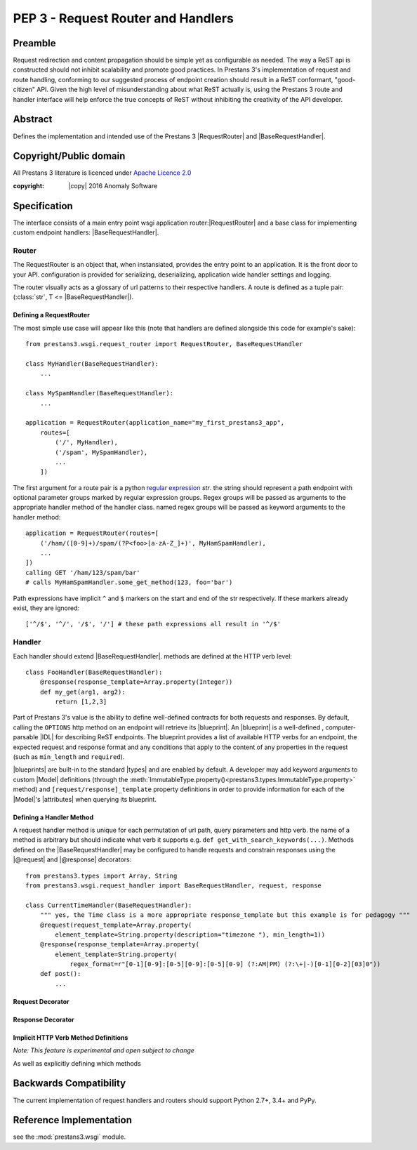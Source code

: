 PEP 3 - Request Router and Handlers
===================================


Preamble
--------
Request redirection and content propagation should be simple yet as configurable as needed. The way a ReST api is
constructed should not inhibit scalability and promote good practices. In Prestans 3's implementation of request and
route handling, conforming to our suggested process of endpoint creation should result in a ReST conformant,
"good-citizen" API. Given the high level of misunderstanding about what ReST actually is, using the Prestans 3 route and
handler interface will help enforce the true concepts of ReST without inhibiting the creativity of the API developer.

Abstract
--------

Defines the implementation and intended use of the Prestans 3 |RequestRouter| and |BaseRequestHandler|\ .


Copyright/Public domain
-----------------------
All Prestans 3 literature is licenced under `Apache Licence 2.0`_

:copyright: |copy| 2016 Anomaly Software

.. _Apache Licence 2.0: https://www.apache.org/licenses/LICENSE-2.0


Specification
-------------

.. py:currentmodule:: prestans3.wsgi

The interface consists of a main entry point wsgi application router:|RequestRouter|  and a base class for implementing
custom endpoint handlers: |BaseRequestHandler|\ .

Router
^^^^^^

The RequestRouter is an object that, when instansiated, provides the entry point to an application. It is the front door
to your API. configuration is provided for serializing, deserializing, application wide handler settings and logging.

The router visually acts as a glossary of url patterns to their respective handlers. A route is defined as a tuple pair:
(:class:`str`, T <= |BaseRequestHandler|\ ).

Defining a RequestRouter
""""""""""""""""""""""""

The most simple use case will appear like this (note that handlers are defined alongside this code for example's sake)::

    from prestans3.wsgi.request_router import RequestRouter, BaseRequestHandler

    class MyHandler(BaseRequestHandler):
        ...

    class MySpamHandler(BaseRequestHandler):
        ...

    application = RequestRouter(application_name="my_first_prestans3_app",
        routes=[
            ('/', MyHandler),
            ('/spam', MySpamHandler),
            ...
        ])

.. _regular expression: https://docs.python.org/3/library/re.html

The first argument for a route pair is a python `regular expression`_ `str`. the string should represent a path endpoint
with optional parameter groups marked by regular expression groups. Regex groups will be passed as arguments to the
appropriate handler method of the handler class. named regex groups will be passed as keyword arguments to the handler
method::

    application = RequestRouter(routes=[
        ('/ham/([0-9]+)/spam/(?P<foo>[a-zA-Z_]+)', MyHamSpamHandler),
        ...
    ])
    calling GET '/ham/123/spam/bar'
    # calls MyHamSpamHandler.some_get_method(123, foo='bar')

Path expressions have implicit ``^`` and ``$`` markers on the start and end of the str respectively. If these markers
already exist, they are ignored::

    ['^/$', '^/', '/$', '/'] # these path expressions all result in '^/$'



Handler
^^^^^^^

Each handler should extend |BaseRequestHandler|. methods are defined at the HTTP verb level::

    class FooHandler(BaseRequestHandler):
        @response(response_template=Array.property(Integer))
        def my_get(arg1, arg2):
            return [1,2,3]

Part of Prestans 3's value is the ability to define well-defined contracts for both requests and responses. By default,
calling the ``OPTIONS`` http method on an endpoint will retrieve its |blueprint|\ . An |blueprint| is a well-defined
, computer-parsable |IDL| for describing ReST endpoints. The blueprint provides a list of available HTTP verbs for
an endpoint, the expected request and response format and any conditions that apply to the content of any properties in
the request (such as ``min_length`` and ``required``).

|blueprints| are built-in to the standard |types| and are enabled by default. A developer may add keyword arguments to
custom |Model| definitions (through the :meth:`ImmutableType.property()<prestans3.types.ImmutableType.property>` method)
and ``[request/response]_template`` property definitions in order to provide information for each of the |Model|\ 's
|attributes| when querying its blueprint.

Defining a Handler Method
"""""""""""""""""""""""""

A request handler method is unique for each permutation of url path, query parameters and http verb. the name of a
method is arbitrary but should indicate what verb it supports e.g. ``def get_with_search_keywords(...)``. Methods
defined on the |BaseRequestHandler| may be configured to handle requests and constrain responses using the |@request|
and |@response| decorators::

    from prestans3.types import Array, String
    from prestans3.wsgi.request_handler import BaseRequestHandler, request, response

    class CurrentTimeHandler(BaseRequestHandler):
        """ yes, the Time class is a more appropriate response_template but this example is for pedagogy """
        @request(request_template=Array.property(
            element_template=String.property(description="timezone "), min_length=1))
        @response(response_template=Array.property(
            element_template=String.property(
                regex_format=r"[0-1][0-9]:[0-5][0-9]:[0-5][0-9] (?:AM|PM) (?:\+|-)[0-1][0-2][03]0"))
        def post():
            ...


Request Decorator
"""""""""""""""""

.. _request.request_template:

.. py:data:: @request(request_template=T <= prestans3.types.ImmutableType, ...)

    ``request_template`` parameter defines the contract of the required request body which is validated and unmarshalled
    into an instance of the type.

.. _request.accepts_mime_type:

.. py:data:: @request(accepts_mime_types=[] of str)

    e.g. ``@request(accepts_mime_types=['text/json', 'application/xml'])``. Describes the supported mime types of the
    request body. By default, thehandler will accept the globally defined ``default_deserializer`` defined in the
    constructor of the application's |RequestRouter|\ . Requests with a ``Content-Type`` header will be respected and an
    error will be returned for request body's not conforming to the specified types. For requests without a
    ``Content-Type`` header, request content is assumed to be the ``default_serializer`` mime_type.

    If defined, the values override this default. If your API mainly talks with one mime type, such
    as ``'text/json'``, then it should be unnecessary to provide this value for most use cases.

.. _request.http_method:

.. py:data:: @request(http_method=str in ['GET', 'POST', 'PUT', 'DELETE', 'PATCH', 'OPTIONS' (see note)])

    **Note:** *unless you wish to override the* |blueprint| *functionality, it is not recommended you implement
    a handler for the OPTIONS verb*

    The HTTP method this method should support. Multiple methods with the same :ref:`http_method<request.http_method>`
    value may be defined if they differ in their :ref:`parameter_set<request.parameter_set>` value

.. _request.parameter_set:

.. py:data:: @request(parameter_set=T <= ParameterSet)

    used in conjunction with the :ref:`http_method<request.http_method>` parameter to define a method to handle a unique
    combination of url query parameters. Multiple methods defined with the same :ref:`http_method<request.http_method>`
    will handle requests according to the matched :ref:`parameter_set<request.parameter_set>`. A |ParameterSet| is
    unique and therefore must not conflict with other |ParameterSets| declared on methods with the same
    :ref:`http_method<request.http_method>`.


Response Decorator
""""""""""""""""""

.. py:data:: @response(response_template=T <= prestans3.types.ImmutableType, ...)

    response_template, like the request_template, defines the contract an API developer will adhere to in their
    response. Values returned from the decorated method will be coerced into the declared |type| and validated by the
    |_Property| \'s definition and provided rules.

Implicit HTTP Verb Method Definitions
"""""""""""""""""""""""""""""""""""""

*Note: This feature is experimental and open subject to change*

As well as explicitly defining which methods

Backwards Compatibility
-----------------------

The current implementation of request handlers and routers should support Python 2.7+, 3.4+ and PyPy.


Reference Implementation
------------------------

see the :mod:`prestans3.wsgi` module.